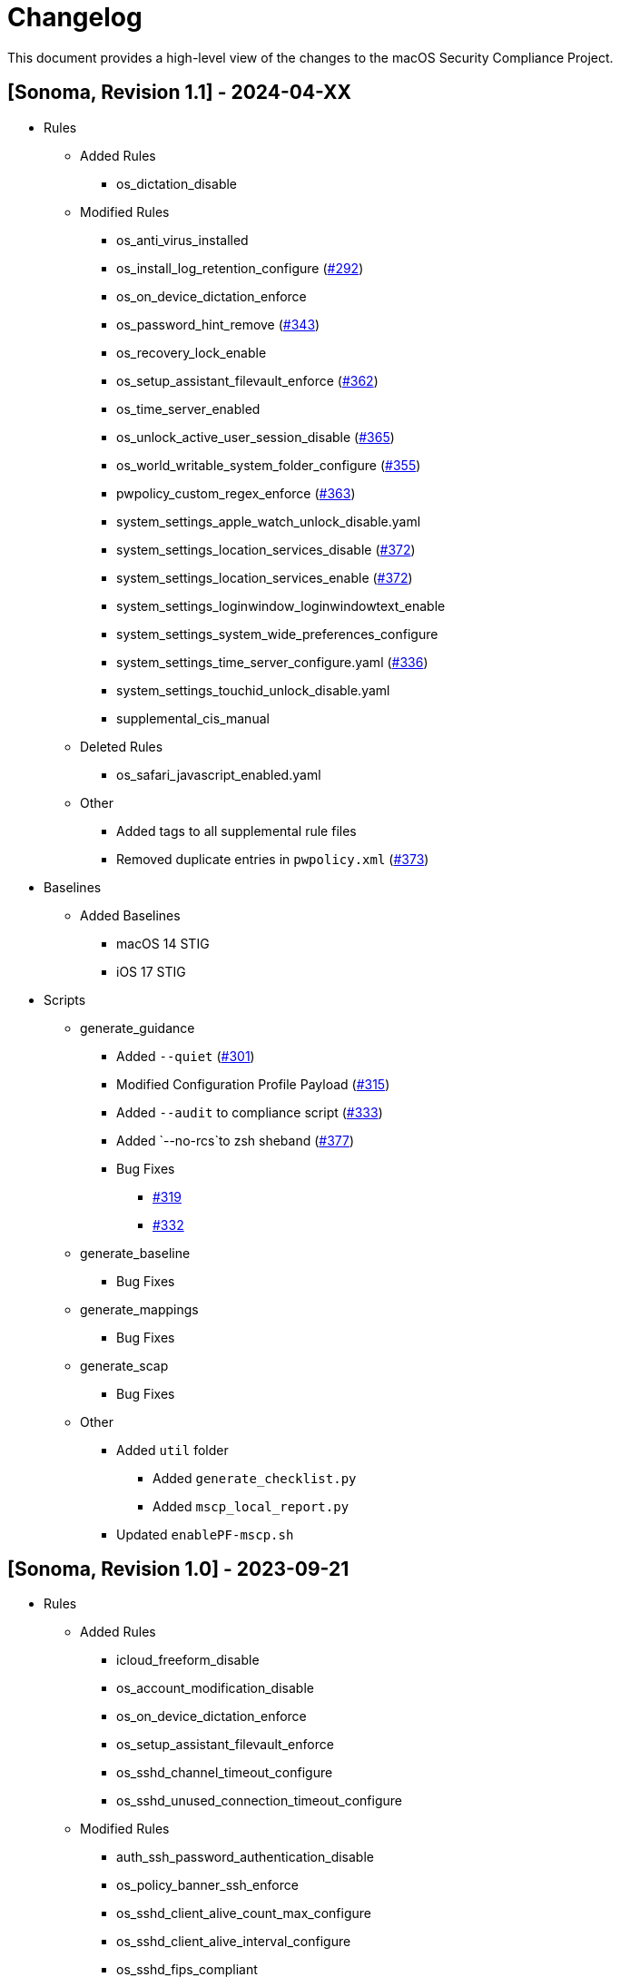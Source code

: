 = Changelog

This document provides a high-level view of the changes to the macOS Security Compliance Project.

== [Sonoma, Revision 1.1] - 2024-04-XX

* Rules
** Added Rules
*** os_dictation_disable
** Modified Rules
*** os_anti_virus_installed
*** os_install_log_retention_configure (https://github.com/usnistgov/macos_security/issues/292[#292])
*** os_on_device_dictation_enforce
*** os_password_hint_remove (https://github.com/usnistgov/macos_security/issues/343[#343])
*** os_recovery_lock_enable
*** os_setup_assistant_filevault_enforce (https://github.com/usnistgov/macos_security/issues/362[#362])
*** os_time_server_enabled
*** os_unlock_active_user_session_disable (https://github.com/usnistgov/macos_security/pull/365[#365])
*** os_world_writable_system_folder_configure (https://github.com/usnistgov/macos_security/issues/355[#355])
*** pwpolicy_custom_regex_enforce (https://github.com/usnistgov/macos_security/pull/363[#363])
*** system_settings_apple_watch_unlock_disable.yaml
*** system_settings_location_services_disable (link:https://github.com/usnistgov/macos_security/issues/372[#372])
*** system_settings_location_services_enable (link:https://github.com/usnistgov/macos_security/issues/372[#372])
*** system_settings_loginwindow_loginwindowtext_enable
*** system_settings_system_wide_preferences_configure
*** system_settings_time_server_configure.yaml (link:https://github.com/usnistgov/macos_security/pull/336[#336])
*** system_settings_touchid_unlock_disable.yaml
*** supplemental_cis_manual
** Deleted Rules
*** os_safari_javascript_enabled.yaml
** Other
*** Added tags to all supplemental rule files
*** Removed duplicate entries in `pwpolicy.xml` (link:https://github.com/usnistgov/macos_security/issues/373[#373])

* Baselines
** Added Baselines
*** macOS 14 STIG
*** iOS 17 STIG

* Scripts
** generate_guidance
*** Added `--quiet` (link:https://github.com/usnistgov/macos_security/issues/301[#301])
*** Modified Configuration Profile Payload (link:https://github.com/usnistgov/macos_security/issues/315[#315])
*** Added `--audit` to compliance script (link:https://github.com/usnistgov/macos_security/pull/333/files[#333])
*** Added `--no-rcs`to zsh sheband (link:https://github.com/usnistgov/macos_security/issues/377[#377])
*** Bug Fixes
**** link:https://github.com/usnistgov/macos_security/issues/319[#319]
**** link:https://github.com/usnistgov/macos_security/issues/332[#332]
** generate_baseline
*** Bug Fixes
** generate_mappings
*** Bug Fixes
** generate_scap
*** Bug Fixes
** Other
*** Added `util` folder
**** Added `generate_checklist.py`
**** Added `mscp_local_report.py`
*** Updated `enablePF-mscp.sh`

== [Sonoma, Revision 1.0] - 2023-09-21

* Rules
** Added Rules
*** icloud_freeform_disable
*** os_account_modification_disable
*** os_on_device_dictation_enforce
*** os_setup_assistant_filevault_enforce
*** os_sshd_channel_timeout_configure
*** os_sshd_unused_connection_timeout_configure
** Modified Rules
*** auth_ssh_password_authentication_disable
*** os_policy_banner_ssh_enforce
*** os_sshd_client_alive_count_max_configure
*** os_sshd_client_alive_interval_configure
*** os_sshd_fips_compliant
*** os_sshd_login_grace_time_configure
*** os_sshd_permit_root_login_configure
*** system_settings_location_services_menu_enforce
*** system_settings_siri_disable
** Deleted Rules
*** icloud_appleid_preference_pane_disable.yaml
*** os_efi_integrity_validated
*** os_sshd_key_exchange_algorithm_configure
*** os_sshd_fips_140_ciphers
*** os_sshd_fips_140_macs
*** system_settings_bluetooth_prefpane_disable
*** system_settings_internet_accounts_preference_pane_disable
*** system_settings_siri_prefpane_disable
*** system_settings_touch_id_pane_disable
*** system_settings_wallet_applepay_prefpane_disable
*** system_settings_wallet_applepay_prefpane_hide
** Bug Fixes

* Baselines
** Modified existing baselines

* Scripts
** generate_guidance
*** Added iOS support
*** Added support for pwpolicy regex
*** Modified ssh_key_check
*** Bug Fixes
** generate_baseline
*** Added iOS support
*** Bug Fixes
** generate_mappings
*** Added iOS support
*** Bug Fixes
** generate_scap
*** Added iOS support
*** Added support for pwpolicy regex
*** Bug Fixes
